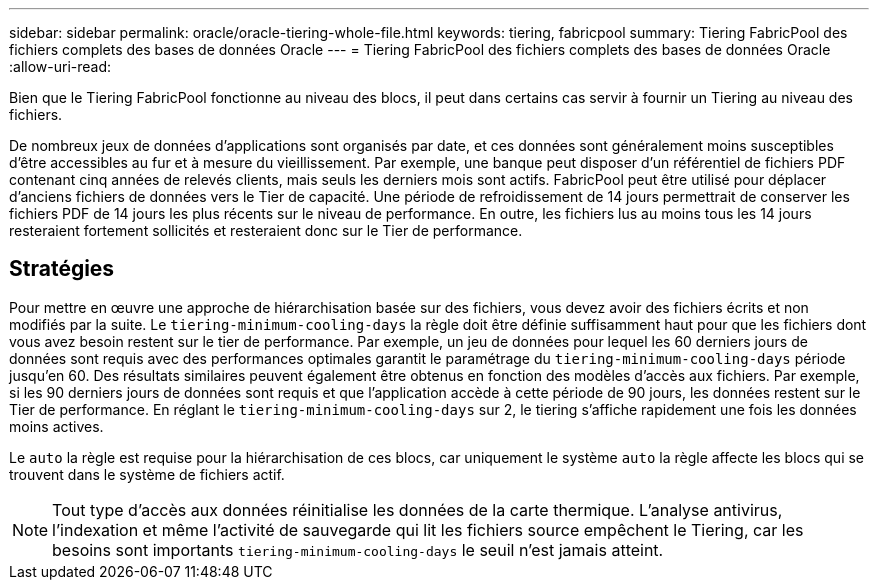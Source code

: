 ---
sidebar: sidebar 
permalink: oracle/oracle-tiering-whole-file.html 
keywords: tiering, fabricpool 
summary: Tiering FabricPool des fichiers complets des bases de données Oracle 
---
= Tiering FabricPool des fichiers complets des bases de données Oracle
:allow-uri-read: 


[role="lead"]
Bien que le Tiering FabricPool fonctionne au niveau des blocs, il peut dans certains cas servir à fournir un Tiering au niveau des fichiers.

De nombreux jeux de données d'applications sont organisés par date, et ces données sont généralement moins susceptibles d'être accessibles au fur et à mesure du vieillissement. Par exemple, une banque peut disposer d'un référentiel de fichiers PDF contenant cinq années de relevés clients, mais seuls les derniers mois sont actifs. FabricPool peut être utilisé pour déplacer d'anciens fichiers de données vers le Tier de capacité. Une période de refroidissement de 14 jours permettrait de conserver les fichiers PDF de 14 jours les plus récents sur le niveau de performance. En outre, les fichiers lus au moins tous les 14 jours resteraient fortement sollicités et resteraient donc sur le Tier de performance.



== Stratégies

Pour mettre en œuvre une approche de hiérarchisation basée sur des fichiers, vous devez avoir des fichiers écrits et non modifiés par la suite. Le `tiering-minimum-cooling-days` la règle doit être définie suffisamment haut pour que les fichiers dont vous avez besoin restent sur le tier de performance. Par exemple, un jeu de données pour lequel les 60 derniers jours de données sont requis avec des performances optimales garantit le paramétrage du `tiering-minimum-cooling-days` période jusqu'en 60. Des résultats similaires peuvent également être obtenus en fonction des modèles d'accès aux fichiers. Par exemple, si les 90 derniers jours de données sont requis et que l'application accède à cette période de 90 jours, les données restent sur le Tier de performance. En réglant le `tiering-minimum-cooling-days` sur 2, le tiering s'affiche rapidement une fois les données moins actives.

Le `auto` la règle est requise pour la hiérarchisation de ces blocs, car uniquement le système `auto` la règle affecte les blocs qui se trouvent dans le système de fichiers actif.


NOTE: Tout type d'accès aux données réinitialise les données de la carte thermique. L'analyse antivirus, l'indexation et même l'activité de sauvegarde qui lit les fichiers source empêchent le Tiering, car les besoins sont importants `tiering-minimum-cooling-days` le seuil n'est jamais atteint.
